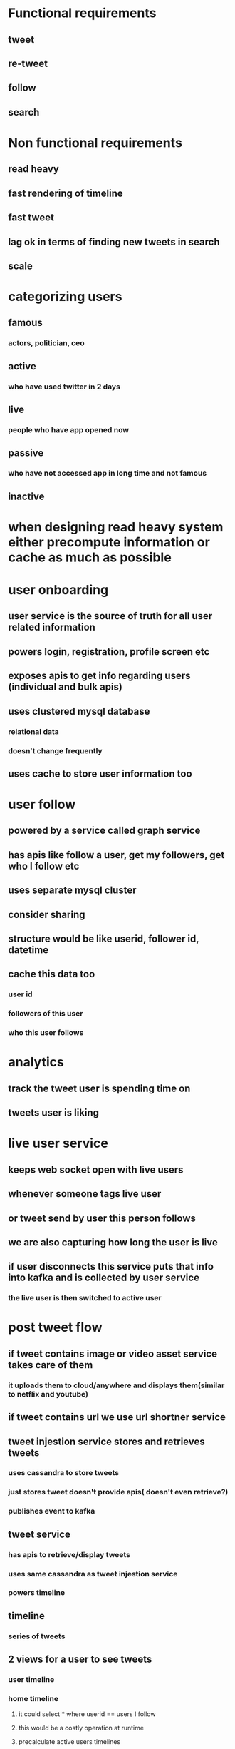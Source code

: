 * Functional requirements
** tweet
** re-tweet
** follow
** search
* Non functional requirements
** read heavy
** fast rendering of timeline
** fast tweet
** lag ok in terms of finding new tweets in search
** scale
* categorizing users
** famous
*** actors, politician, ceo
** active
*** who have used twitter in 2 days
** live
*** people who have app opened now
** passive
*** who have not accessed app in long time and not famous
** inactive
* when designing read heavy system either precompute information or cache as much as possible
* user onboarding
** user service is the source of truth for all user related information
** powers login, registration, profile screen etc
** exposes apis to get info regarding users (individual and bulk apis)
** uses clustered mysql database
*** relational data
*** doesn't change frequently
** uses cache to store user information too
* user follow
** powered by a service called graph service
** has apis like follow a user, get my followers, get who I follow etc
** uses separate mysql cluster
** consider sharing
** structure would be like userid, follower id, datetime
** cache this data too
*** user id
*** followers of this user
*** who this user follows
* analytics
** track the tweet user is spending time on
** tweets user is liking
* live user service
** keeps web socket open with live users
** whenever someone tags live user
** or tweet send by user this person follows
** we are also capturing how long the user is live
** if user disconnects this service puts that info into kafka and is collected by user service
*** the live user is then switched to active user
* post tweet flow
** if tweet contains image or video asset service takes care of them
*** it uploads them to cloud/anywhere and displays them(similar to netflix and youtube)
** if tweet contains url we use url shortner service
** tweet injestion service stores and retrieves tweets
*** uses cassandra to store tweets
*** just stores tweet doesn't provide apis( doesn't even retrieve?)
*** publishes event to kafka
** tweet service
*** has apis to retrieve/display tweets
*** uses same cassandra as tweet injestion service
*** powers timeline
** timeline
*** series of tweets
** 2 views for a user to see tweets
*** user timeline
*** home timeline
**** it could select * where userid == users I follow
**** this would be a costly operation at runtime
**** precalculate active users timelines
**** whenever there is a tweet get their followers and precalculates their timeline and cache it
**** tweet service uses graph service to get users followers
**** if we calculate all followers timelines it takes lot of data
**** so only calculate active users timeline and put it in redis
*** Passive user timeline
**** when user logs in it goes to timeline service
**** timeline service queries user service to find out if the user is active or passive
**** if user is passive it creates timeline from scratch as it is not available in redis
**** procedure
***** queries graph service for the users this user is following
***** queries tweet service to get tweets of all these users
***** once tweets are retrieved it stores them back into redis and returns the result
*** Live users
**** tweet processor know whose timeline to be updated
**** if user is live, it puts back event back into kafka
**** web socket service listens to this event and sends notification to user
*** for famous users we won't update their followers timelines automatically as they will have millions of users
**** the timeline service merges timeline with normal users tweets(from redis) and famous users tweets
**** before showing to user it gets famous users tweets this user follows using graph service and tweet service
**** updates redis cache, and sends to UI
**** it also stores timestamp at which it did this merge
**** so if more time is elapsed (>5 min ) it will do re-merge else sends the same cached data
*** when a famous user tweets don't update cache of all users but only of other famous users
** search and analytics
*** during tweet ingestion only search consumer listens to event and stores it in elastic search
*** on the other end user search via search ui, which will be handled by search service
*** when returning results search service caches them also as many people for search for samething at a time
*** At the same ingestion time we can have a spark streaming consumer running and check most common words
**** this data can be sent to trend service
**** we can use redis for storage as this data is temporary
*** add hadoop cluster for more analytics.
**** newsletter
**** weekly cron job to send newsletter to passive users
